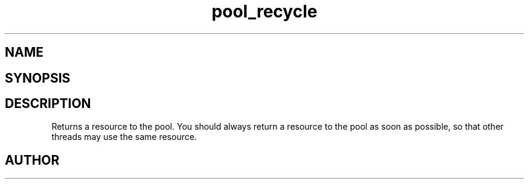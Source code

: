 .TH pool_recycle 3
.SH NAME
.Nm pool_recycle
.Nd Object management ADT
.SH SYNOPSIS
.Fd #include <meta_pool.h>
.Fo "void* pool_recycle"
.Fa "pool p"
.Fa "void *resource"
.Fc
.SH DESCRIPTION
Returns a resource to the pool. You should always return a resource to the
pool as soon as possible, so that other threads may use the same resource.
.SH AUTHOR
.An B. Augestad, bjorn.augestad@gmail.com
